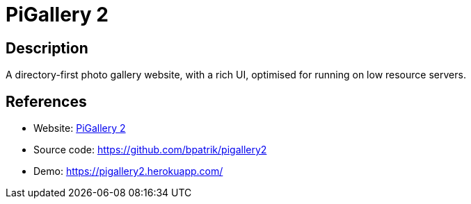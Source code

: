 = PiGallery 2

:Name:          PiGallery 2
:Language:      PiGallery 2
:License:       MIT
:Topic:         Photo and Video Galleries
:Category:      
:Subcategory:   

// END-OF-HEADER. DO NOT MODIFY OR DELETE THIS LINE

== Description

A directory-first photo gallery website, with a rich UI, optimised for running on low resource servers.

== References

* Website: https://bpatrik.github.io/pigallery2/[PiGallery 2]
* Source code: https://github.com/bpatrik/pigallery2[https://github.com/bpatrik/pigallery2]
* Demo: https://pigallery2.herokuapp.com/[https://pigallery2.herokuapp.com/]
